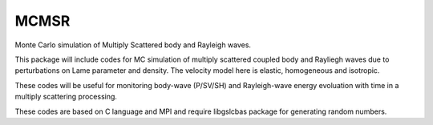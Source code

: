=======
MCMSR
=======

Monte Carlo simulation of Multiply Scattered body and Rayleigh waves. 

.. contents::

This package will include codes for MC simulation of multiply scattered coupled body and Rayliegh waves due to perturbations on Lame parameter and density. The velocity model here is elastic, homogeneous and isotropic. 

These codes will be useful for monitoring body-wave (P/SV/SH) and Rayleigh-wave energy evoluation with time in a multiply scattering processing.

These codes are based on C language and MPI and require libgslcbas package for generating random numbers. 
